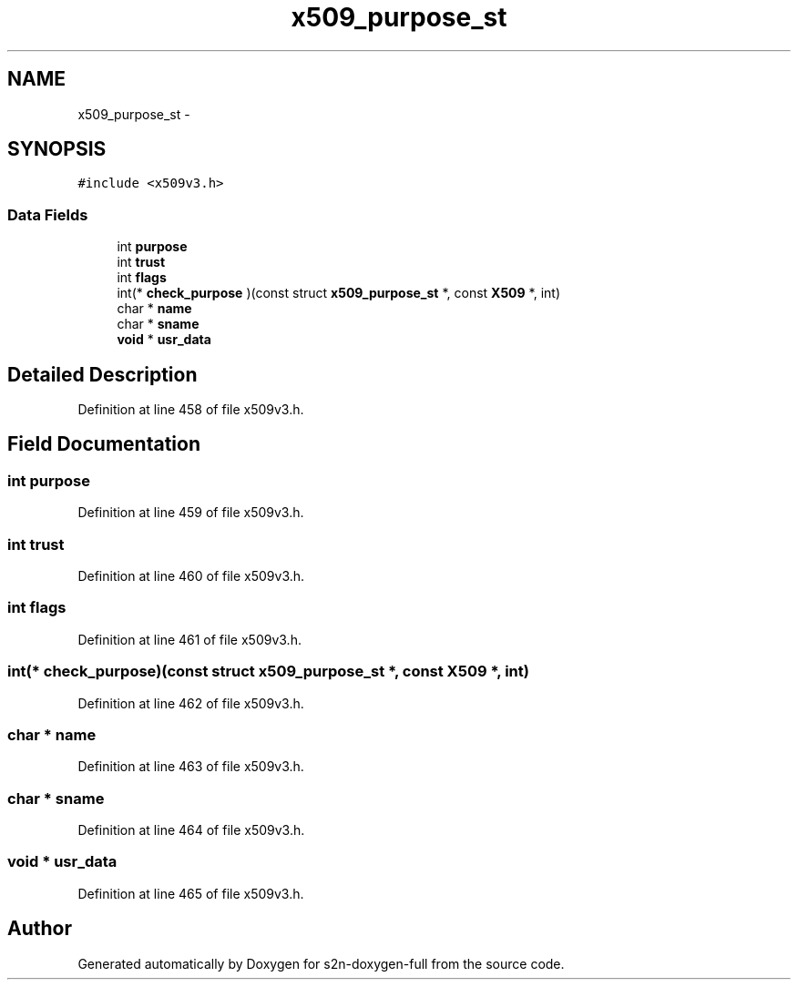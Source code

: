 .TH "x509_purpose_st" 3 "Fri Aug 19 2016" "s2n-doxygen-full" \" -*- nroff -*-
.ad l
.nh
.SH NAME
x509_purpose_st \- 
.SH SYNOPSIS
.br
.PP
.PP
\fC#include <x509v3\&.h>\fP
.SS "Data Fields"

.in +1c
.ti -1c
.RI "int \fBpurpose\fP"
.br
.ti -1c
.RI "int \fBtrust\fP"
.br
.ti -1c
.RI "int \fBflags\fP"
.br
.ti -1c
.RI "int(* \fBcheck_purpose\fP )(const struct \fBx509_purpose_st\fP *, const \fBX509\fP *, int)"
.br
.ti -1c
.RI "char * \fBname\fP"
.br
.ti -1c
.RI "char * \fBsname\fP"
.br
.ti -1c
.RI "\fBvoid\fP * \fBusr_data\fP"
.br
.in -1c
.SH "Detailed Description"
.PP 
Definition at line 458 of file x509v3\&.h\&.
.SH "Field Documentation"
.PP 
.SS "int purpose"

.PP
Definition at line 459 of file x509v3\&.h\&.
.SS "int trust"

.PP
Definition at line 460 of file x509v3\&.h\&.
.SS "int flags"

.PP
Definition at line 461 of file x509v3\&.h\&.
.SS "int(* check_purpose)(const struct \fBx509_purpose_st\fP *, const \fBX509\fP *, int)"

.PP
Definition at line 462 of file x509v3\&.h\&.
.SS "char * name"

.PP
Definition at line 463 of file x509v3\&.h\&.
.SS "char * sname"

.PP
Definition at line 464 of file x509v3\&.h\&.
.SS "\fBvoid\fP * usr_data"

.PP
Definition at line 465 of file x509v3\&.h\&.

.SH "Author"
.PP 
Generated automatically by Doxygen for s2n-doxygen-full from the source code\&.
